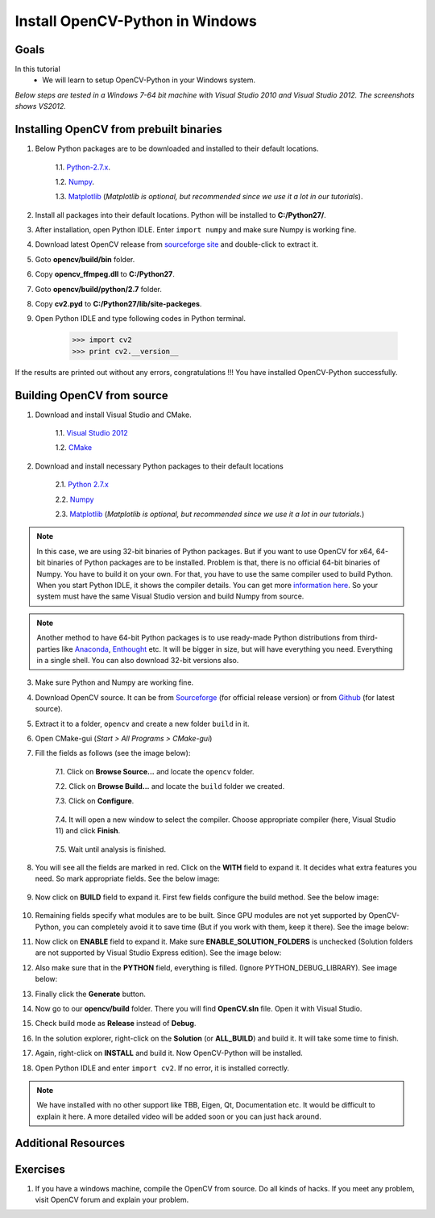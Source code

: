 .. _Install-OpenCV-Python-in-Windows:

Install OpenCV-Python in Windows
*********************************

Goals
======

In this tutorial
    * We will learn to setup OpenCV-Python in your Windows system.
    
*Below steps are tested in a Windows 7-64 bit machine with Visual Studio 2010 and Visual Studio 2012. The screenshots shows VS2012.*

Installing OpenCV from prebuilt binaries
=========================================

1. Below Python packages are to be downloaded and installed to their default locations.

    1.1. `Python-2.7.x <http://python.org/ftp/python/2.7.5/python-2.7.5.msi>`_.

    1.2. `Numpy <http://sourceforge.net/projects/numpy/files/NumPy/1.10.4/numpy-1.10.4.zip/download>`_.

    1.3. `Matplotlib <https://downloads.sourceforge.net/project/matplotlib/matplotlib/matplotlib-1.3.0/matplotlib-1.3.0.win32-py2.7.exe>`_ (*Matplotlib is optional, but recommended since we use it a lot in our tutorials*).

2. Install all packages into their default locations. Python will be installed to **C:/Python27/**.

3. After installation, open Python IDLE. Enter ``import numpy`` and make sure Numpy is working fine.

4. Download latest OpenCV release from `sourceforge site <http://sourceforge.net/projects/opencvlibrary/files/opencv-win/2.4.6/OpenCV-2.4.6.0.exe/download>`_ and double-click to extract it.

5. Goto **opencv/build/bin** folder.

6. Copy **opencv_ffmpeg.dll** to **C:/Python27**.

7. Goto **opencv/build/python/2.7** folder.

8. Copy **cv2.pyd** to **C:/Python27/lib/site-packeges**.

9. Open Python IDLE and type following codes in Python terminal.

    >>> import cv2
    >>> print cv2.__version__
    
If the results are printed out without any errors, congratulations !!! You have installed OpenCV-Python successfully.


Building OpenCV from source 
===============================
1. Download and install Visual Studio and CMake.

    1.1. `Visual Studio 2012 <http://go.microsoft.com/?linkid=9816768>`_

    1.2. `CMake <http://www.cmake.org/files/v2.8/cmake-2.8.11.2-win32-x86.exe>`_

2. Download and install necessary Python packages to their default locations

    2.1. `Python 2.7.x <http://python.org/ftp/python/2.7.5/python-2.7.5.msi>`_

    2.2. `Numpy <http://sourceforge.net/projects/numpy/files/NumPy/1.7.1/numpy-1.7.1-win32-superpack-python2.7.exe/download>`_

    2.3. `Matplotlib <https://downloads.sourceforge.net/project/matplotlib/matplotlib/matplotlib-1.3.0/matplotlib-1.3.0.win32-py2.7.exe>`_ (*Matplotlib is optional, but recommended since we use it a lot in our tutorials.*)

.. note:: In this case, we are using 32-bit binaries of Python packages. But if you want to use OpenCV for x64, 64-bit binaries of Python packages are to be installed. Problem is that, there is no official 64-bit binaries of Numpy. You have to build it on your own. For that, you have to use the same compiler used to build Python. When you start Python IDLE, it shows the compiler details. You can get more `information here <http://stackoverflow.com/q/2676763/1134940>`_. So your system must have the same Visual Studio version and build Numpy from source.

.. note:: Another method to have 64-bit Python packages is to use ready-made Python distributions from third-parties like `Anaconda <http://www.continuum.io/downloads>`_, `Enthought <https://www.enthought.com/downloads/>`_ etc. It will be bigger in size, but will have everything you need. Everything in a single shell. You can also download 32-bit versions also.

3. Make sure Python and Numpy are working fine.

4. Download OpenCV source. It can be from `Sourceforge <http://sourceforge.net/projects/opencvlibrary/>`_ (for official release version) or from `Github <https://github.com/Itseez/opencv>`_ (for latest source).

5. Extract it to a folder, ``opencv`` and create a new folder ``build`` in it.

6. Open CMake-gui (*Start > All Programs > CMake-gui*)

7. Fill the fields as follows (see the image below):
    
    7.1. Click on **Browse Source...** and locate the ``opencv`` folder.
    
    7.2. Click on **Browse Build...** and locate the ``build`` folder we created. 
    
    7.3. Click on **Configure**.

        .. image:: images/Capture1.jpg
            :alt: capture1
            :align: center

    
    7.4. It will open a new window to select the compiler. Choose appropriate compiler (here, Visual Studio 11) and click **Finish**.
    
        .. image:: images/Capture2.png
            :alt: capture2
            :align: center        

    
    7.5. Wait until analysis is finished.
    
8. You will see all the fields are marked in red. Click on the **WITH** field to expand it. It decides what extra features you need. So mark appropriate fields. See the below image:

    .. image:: images/Capture3.png
        :alt: capture3
        :align: center

        
9. Now click on **BUILD** field to expand it. First few fields configure the build method. See the below image:

    .. image:: images/Capture5.png
        :alt: capture5
        :align: center

        
10. Remaining fields specify what modules are to be built. Since GPU modules are not yet supported by OpenCV-Python, you can completely avoid it to save time (But if you work with them, keep it there). See the image below:

    .. image:: images/Capture6.png
        :alt: capture6
        :align: center

        
11. Now click on **ENABLE** field to expand it. Make sure **ENABLE_SOLUTION_FOLDERS** is unchecked (Solution folders are not supported by Visual Studio Express edition). See the image below:

    .. image:: images/Capture7.png
        :alt: capture7
        :align: center    

        
12. Also make sure that in the **PYTHON** field, everything is filled. (Ignore PYTHON_DEBUG_LIBRARY). See image below:

    .. image:: images/Capture80.png
        :alt: capture80
        :align: center  

        
13. Finally click the **Generate** button.

14. Now go to our **opencv/build** folder. There you will find **OpenCV.sln** file. Open it with Visual Studio.

15. Check build mode as **Release** instead of **Debug**.

16. In the solution explorer, right-click on the **Solution** (or **ALL_BUILD**) and build it. It will take some time to finish.

17. Again, right-click on **INSTALL** and build it. Now OpenCV-Python will be installed.

    .. image:: images/Capture8.png
        :alt: capture8
        :align: center
        
        
18. Open Python IDLE and enter ``import cv2``. If no error, it is installed correctly.

.. note:: We have installed with no other support like TBB, Eigen, Qt, Documentation etc. It would be difficult to explain it here. A more detailed video will be added soon or you can just hack around.


Additional Resources
========================== 


Exercises
============

1. If you have a windows machine, compile the OpenCV from source. Do all kinds of hacks. If you meet any problem, visit OpenCV forum and explain your problem.
